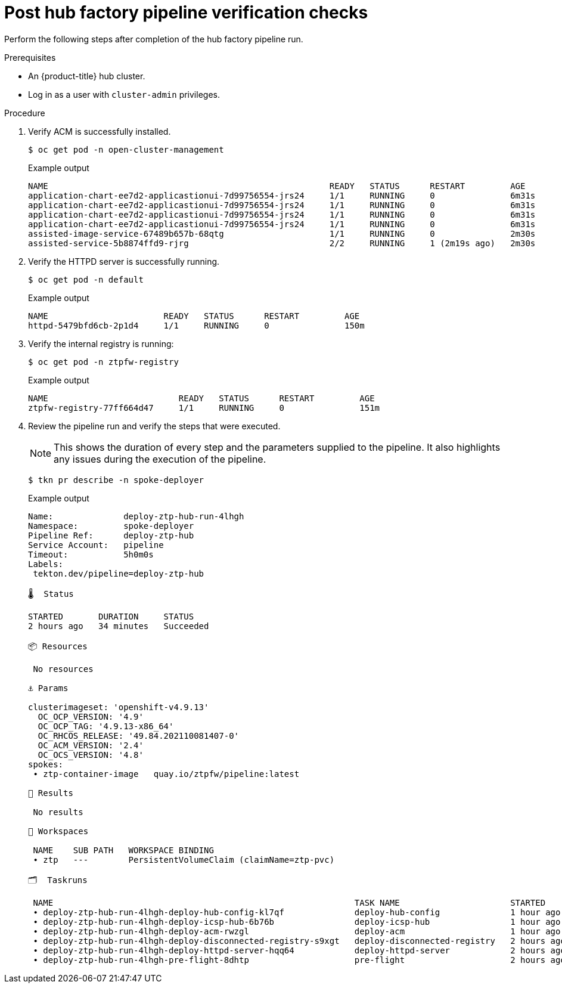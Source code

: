 // Module included in the following assemblies:
//
// * scalability_and_performance/ztp-factory-install-clusters.adoc
:_content-type: PROCEDURE
[id="post-hub-factory-pipeline-verification-checks_{context}"]
= Post hub factory pipeline verification checks

Perform the following steps after completion of the hub factory pipeline run.

.Prerequisites

* An {product-title} hub cluster.
* Log in as a user with `cluster-admin` privileges.

.Procedure

. Verify ACM is successfully installed.
+
[source,terminal]
----
$ oc get pod -n open-cluster-management
----
+
.Example output
+
[source,terminal]
----
NAME                                                        READY   STATUS      RESTART         AGE
application-chart-ee7d2-applicastionui-7d99756554-jrs24     1/1     RUNNING     0               6m31s
application-chart-ee7d2-applicastionui-7d99756554-jrs24     1/1     RUNNING     0               6m31s
application-chart-ee7d2-applicastionui-7d99756554-jrs24     1/1     RUNNING     0               6m31s
application-chart-ee7d2-applicastionui-7d99756554-jrs24     1/1     RUNNING     0               6m31s
assisted-image-service-67489b657b-68qtg                     1/1     RUNNING     0               2m30s
assisted-service-5b8874ffd9-rjrg                            2/2     RUNNING     1 (2m19s ago)   2m30s
----

. Verify the HTTPD server is successfully running.
+
[source,terminal]
----
$ oc get pod -n default
----
+
.Example output
+
[source,terminal]
----
NAME                       READY   STATUS      RESTART         AGE
httpd-5479bfd6cb-2p1d4     1/1     RUNNING     0               150m
----

. Verify the internal registry is running:
+
[source,terminal]
----
$ oc get pod -n ztpfw-registry
----
+
.Example output
+
[source,terminal]
----
NAME                          READY   STATUS      RESTART         AGE
ztpfw-registry-77ff664d47     1/1     RUNNING     0               151m
----

. Review the pipeline run and verify the steps that were executed.
+
[NOTE]
====
This shows the duration of every step and the parameters supplied to the pipeline. It also highlights any issues during the execution of the pipeline.
====
+
[source,terminal]
----
$ tkn pr describe -n spoke-deployer
----
+
.Example output
+
[source,terminal]
----
Name:              deploy-ztp-hub-run-4lhgh
Namespace:         spoke-deployer
Pipeline Ref:      deploy-ztp-hub
Service Account:   pipeline
Timeout:           5h0m0s
Labels:
 tekton.dev/pipeline=deploy-ztp-hub

🌡️  Status

STARTED       DURATION     STATUS
2 hours ago   34 minutes   Succeeded

📦 Resources

 No resources

⚓ Params

clusterimageset: 'openshift-v4.9.13'
  OC_OCP_VERSION: '4.9'
  OC_OCP_TAG: '4.9.13-x86_64'
  OC_RHCOS_RELEASE: '49.84.202110081407-0'
  OC_ACM_VERSION: '2.4'
  OC_OCS_VERSION: '4.8'
spokes:
 ∙ ztp-container-image   quay.io/ztpfw/pipeline:latest

📝 Results

 No results

📂 Workspaces

 NAME    SUB PATH   WORKSPACE BINDING
 ∙ ztp   ---        PersistentVolumeClaim (claimName=ztp-pvc)

🗂  Taskruns

 NAME                                                            TASK NAME                      STARTED       DURATION     STATUS
 ∙ deploy-ztp-hub-run-4lhgh-deploy-hub-config-kl7qf              deploy-hub-config              1 hour ago    53 seconds   Succeeded
 ∙ deploy-ztp-hub-run-4lhgh-deploy-icsp-hub-6b76b                deploy-icsp-hub                1 hour ago    14 seconds   Succeeded
 ∙ deploy-ztp-hub-run-4lhgh-deploy-acm-rwzgl                     deploy-acm                     1 hour ago    9 minutes    Succeeded
 ∙ deploy-ztp-hub-run-4lhgh-deploy-disconnected-registry-s9xgt   deploy-disconnected-registry   2 hours ago   23 minutes   Succeeded
 ∙ deploy-ztp-hub-run-4lhgh-deploy-httpd-server-hqq64            deploy-httpd-server            2 hours ago   46 seconds   Succeeded
 ∙ deploy-ztp-hub-run-4lhgh-pre-flight-8dhtp                     pre-flight                     2 hours ago   39 seconds   Succeeded
----
